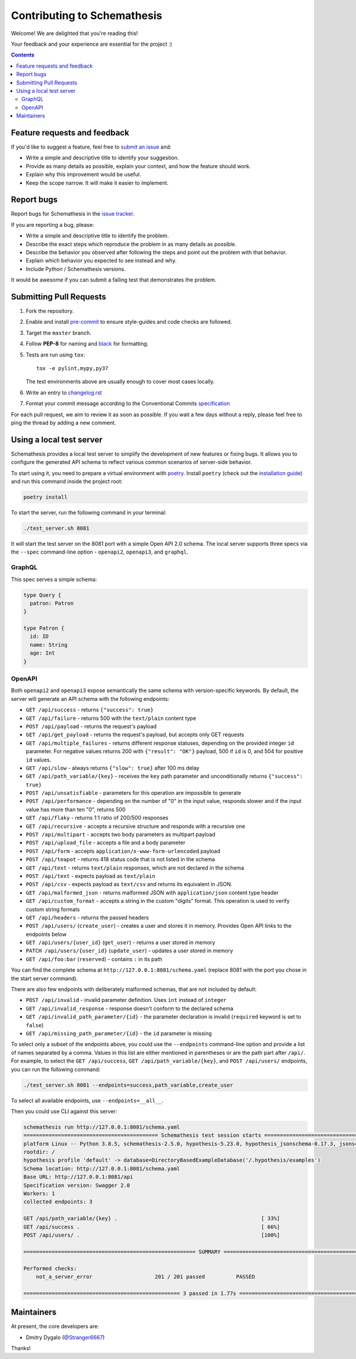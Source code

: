 Contributing to Schemathesis
============================

Welcome! We are delighted that you're reading this!

Your feedback and your experience are essential for the project :)

.. contents::
   :depth: 2
   :backlinks: none

Feature requests and feedback
-----------------------------

If you'd like to suggest a feature, feel free to `submit an issue <https://github.com/schemathesis/schemathesis/issues>`_
and:

* Write a simple and descriptive title to identify your suggestion.
* Provide as many details as possible, explain your context, and how the feature should work.
* Explain why this improvement would be useful.
* Keep the scope narrow. It will make it easier to implement.

Report bugs
-----------

Report bugs for Schemathesis in the `issue tracker <https://github.com/schemathesis/schemathesis/issues>`_.

If you are reporting a bug, please:

* Write a simple and descriptive title to identify the problem.
* Describe the exact steps which reproduce the problem in as many details as possible.
* Describe the behavior you observed after following the steps and point out the problem with that behavior.
* Explain which behavior you expected to see instead and why.
* Include Python / Schemathesis versions.

It would be awesome if you can submit a failing test that demonstrates the problem.

Submitting Pull Requests
------------------------

#. Fork the repository.
#. Enable and install `pre-commit <https://pre-commit.com>`_ to ensure style-guides and code checks are followed.
#. Target the ``master`` branch.
#. Follow **PEP-8** for naming and `black <https://github.com/psf/black>`_ for formatting.
#. Tests are run using ``tox``::

    tox -e pylint,mypy,py37

   The test environments above are usually enough to cover most cases locally.

#. Write an entry to `changelog.rst <https://github.com/schemathesis/schemathesis/blob/master/docs/changelog.rst>`_
#. Format your commit message according to the Conventional Commits `specification <https://www.conventionalcommits.org/en/>`_

For each pull request, we aim to review it as soon as possible.
If you wait a few days without a reply, please feel free to ping the thread by adding a new comment.

Using a local test server
-------------------------

Schemathesis provides a local test server to simplify the development of new features or fixing bugs.
It allows you to configure the generated API schema to reflect various common scenarios of server-side behavior.

To start using it, you need to prepare a virtual environment with `poetry`_.
Install ``poetry`` (check out the `installation guide`_) and run this command inside the project root:

.. code:: bash

    poetry install

To start the server, run the following command in your terminal:

.. code:: bash

    ./test_server.sh 8081

It will start the test server on the 8081 port with a simple Open API 2.0 schema.
The local server supports three specs via the ``--spec`` command-line option - ``openapi2``, ``openapi3``, and ``graphql``.

GraphQL
~~~~~~~

This spec serves a simple schema:

.. code:: graphql

    type Query {
      patron: Patron
    }

    type Patron {
      id: ID
      name: String
      age: Int
    }

OpenAPI
~~~~~~~

Both ``openapi2`` and ``openapi3`` expose semantically the same schema with version-specific keywords.
By default, the server will generate an API schema with the following endpoints:

- ``GET /api/success`` - returns ``{"success": true}``
- ``GET /api/failure`` - returns 500 with the ``text/plain`` content type
- ``POST /api/payload`` - returns the request's payload
- ``GET /api/get_payload`` - returns the request's payload, but accepts only GET requests
- ``GET /api/multiple_failures`` - returns different response statuses, depending on the provided integer ``id`` parameter. For negative values returns 200 with ``{"result": "OK"}`` payload, 500 if ``id`` is 0, and 504 for positive ``id`` values.
- ``GET /api/slow`` - always returns ``{"slow": true}`` after 100 ms delay
- ``GET /api/path_variable/{key}`` - receives the ``key`` path parameter and unconditionally returns ``{"success": true}``
- ``POST /api/unsatisfiable`` - parameters for this operation are impossible to generate
- ``POST /api/performance`` - depending on the number of "0" in the input value, responds slower and if the input value has more than ten "0", returns 500
- ``GET /api/flaky`` - returns 1:1 ratio of 200/500 responses
- ``GET /api/recursive`` - accepts a recursive structure and responds with a recursive one
- ``POST /api/multipart`` - accepts two body parameters as multipart payload
- ``POST /api/upload_file`` - accepts a file and a body parameter
- ``POST /api/form`` - accepts ``application/x-www-form-urlencoded`` payload
- ``POST /api/teapot`` - returns 418 status code that is not listed in the schema
- ``GET /api/text`` - returns ``text/plain`` responses, which are not declared in the schema
- ``POST /api/text`` - expects payload as ``text/plain``
- ``POST /api/csv`` - expects payload as ``text/csv`` and returns its equivalent in JSON.
- ``GET /api/malformed_json`` - returns malformed JSON with ``application/json`` content type header
- ``GET /api/custom_format`` - accepts a string in the custom "digits" format. This operation is used to verify custom string formats
- ``GET /api/headers`` - returns the passed headers
- ``POST /api/users/`` (``create_user``) - creates a user and stores it in memory. Provides Open API links to the endpoints below
- ``GET /api/users/{user_id}`` (``get_user``) - returns a user stored in memory
- ``PATCH /api/users/{user_id}`` (``update_user``) - updates a user stored in memory
- ``GET /api/foo:bar`` (``reserved``) - contains ``:`` in its path

You can find the complete schema at ``http://127.0.0.1:8081/schema.yaml`` (replace 8081 with the port you chose in the start server command).

There are also few endpoints with deliberately malformed schemas, that are not included by default:

- ``POST /api/invalid`` - invalid parameter definition. Uses ``int`` instead of ``integer``
- ``GET /api/invalid_response`` - response doesn't conform to the declared schema
- ``GET /api/invalid_path_parameter/{id}`` - the parameter declaration is invalid (``required`` keyword is set to ``false``)
- ``GET /api/missing_path_parameter/{id}`` - the ``id`` parameter is missing

To select only a subset of the endpoints above, you could use the ``--endpoints`` command-line option and provide a
list of names separated by a comma. Values in this list are either mentioned in parentheses or are the path part after ``/api/``.
For example, to select the ``GET /api/success``, ``GET /api/path_variable/{key}``, and  ``POST /api/users/`` endpoints, you can run the following command:

.. code:: bash

    ./test_server.sh 8081 --endpoints=success,path_variable,create_user

To select all available endpoints, use ``--endpoints=__all__``.

Then you could use CLI against this server:

.. code::

    schemathesis run http://127.0.0.1:8081/schema.yaml
    =========================================== Schemathesis test session starts ==========================================
    platform Linux -- Python 3.8.5, schemathesis-2.5.0, hypothesis-5.23.0, hypothesis_jsonschema-0.17.3, jsonschema-3.2.0
    rootdir: /
    hypothesis profile 'default' -> database=DirectoryBasedExampleDatabase('/.hypothesis/examples')
    Schema location: http://127.0.0.1:8081/schema.yaml
    Base URL: http://127.0.0.1:8081/api
    Specification version: Swagger 2.0
    Workers: 1
    collected endpoints: 3

    GET /api/path_variable/{key} .                                              [ 33%]
    GET /api/success .                                                          [ 66%]
    POST /api/users/ .                                                          [100%]

    ======================================================= SUMMARY =======================================================

    Performed checks:
        not_a_server_error                    201 / 201 passed          PASSED

    ================================================== 3 passed in 1.77s ==================================================

Maintainers
-----------

At present, the core developers are:

- Dmitry Dygalo (`@Stranger6667`_)

Thanks!

.. _@Stranger6667: https://github.com/Stranger6667
.. _poetry: https://github.com/sdispater/poetry
.. _installation guide: https://github.com/sdispater/poetry#installation
